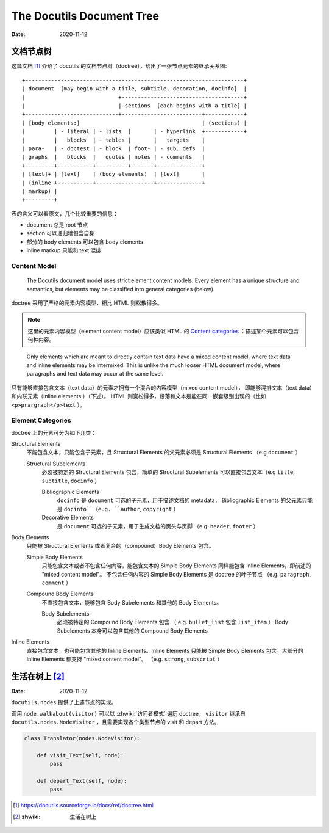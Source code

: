 ==========================
The Docutils Document Tree
==========================

:date: 2020-11-12

文档节点树
==========

这篇文档 [#]_ 介绍了 docutils 的文档节点树（doctree），给出了一张节点元素的继承关系图::

    +--------------------------------------------------------------------+
    | document  [may begin with a title, subtitle, decoration, docinfo]  |
    |                             +--------------------------------------+
    |                             | sections  [each begins with a title] |
    +-----------------------------+-------------------------+------------+
    | [body elements:]                                      | (sections) |
    |         | - literal | - lists  |       | - hyperlink  +------------+
    |         |   blocks  | - tables |       |   targets    |
    | para-   | - doctest | - block  | foot- | - sub. defs  |
    | graphs  |   blocks  |   quotes | notes | - comments   |
    +---------+-----------+----------+-------+--------------+
    | [text]+ | [text]    | (body elements)  | [text]       |
    | (inline +-----------+------------------+--------------+
    | markup) |
    +---------+

表的含义可以看原文，几个比较重要的信息：

- document 总是 root 节点
- section 可以递归地包含自身
- 部分的 body elements 可以包含 body elements
- inline markup 只能和 text 混排

Content Model
-------------

    The Docutils document model uses strict element content models.
    Every element has a unique structure and semantics,
    but elements may be classified into general categories (below).

doctree 采用了严格的元素内容模型，相比 HTML 则松散得多。

.. note::

   这里的元素内容模型（element content model）应该类似 HTML 的
   `Content categories`_ ：描述某个元素可以包含何种内容。

.. _Content categories: https://developer.mozilla.org/zh-CN/docs/Web/Guide/HTML/Content_categories

..

    Only elements which are meant to directly contain text data have a mixed content model,
    where text data and inline elements may be intermixed.
    This is unlike the much looser HTML document model,
    where paragraphs and text data may occur at the same level.

只有能够直接包含文本（text data）的元素才拥有一个混合的内容模型（mixed content model），
即能够混排文本（text data）和内联元素（inline elements ）（下述）。
HTML 则宽松得多，段落和文本是能在同一嵌套级别出现的（比如 ``<p>prargraph</p>text`` ）。

Element Categories
------------------

doctree 上的元素可分为如下几类：

Structural Elements
    不能包含文本，只能包含子元素，且 Structural Elements 的父元素必须是 Structural Elements
    （e.g ``document`` ）

    Structural Subelements
        必须被特定的 Structural Elements 包含，简单的 Structural Subelements
        可以直接包含文本（e.g ``title``, ``subtitle``, ``docinfo`` ）

        Bibliographic Elements
             ``docinfo`` 是 ``document`` 可选的子元素，用于描述文档的 metadata，
             Bibliographic Elements 的父元素只能是 ``docinfo``（e.g. ``author``, ``copyright`` ）

        Decorative Elements
             是 ``document`` 可选的子元素，用于生成文档的页头与页脚
             （e.g. ``header``, ``footer`` ）

Body Elements
    只能被 Structural Elements 或者复合的（compound）Body Elements 包含。

    Simple Body Elements
        只能包含文本或者不包含任何内容，能包含文本的 Simple Body Elements
        同样能包含 Inline Elements，即前述的 "mixed content model"。
        不包含任何内容的 Simple Body Elements 是 doctree 的叶子节点
        （e.g.  ``paragraph``, ``comment`` ）

    Compound Body Elements
        不直接包含文本，能够包含 Body Subelements 和其他的 Body Elements。

        Body Subelements
            必须被特定的 Compound Body Elements 包含
            （ e.g. ``bullet_list`` 包含 ``list_item`` ）
            Body Subelements 本身可以包含其他的 Compound Body Elements

Inline Elements
    直接包含文本，也可能包含其他的 Inline Elements。Inline Elements 只能被
    Simple Body Elements 包含。大部分的 Inline Elements 都支持 "mixed content model"。
    （e.g. ``strong``, ``subscript`` ）

生活在树上 [#]_
===============

:Date: 2020-11-12

``docutils.nodes`` 提供了上述节点的实现。

调用 ``node.walkabout(visitor)`` 可以以 :zhwiki:`访问者模式` 遍历 doctree，
``visitor`` 继承自 ``docutils.nodes.NodeVisitor`` ，且需要实现各个类型节点的
visit 和 depart 方法。

.. code-block:: python

   class Translator(nodes.NodeVisitor):

       def visit_Text(self, node):
           pass

       def depart_Text(self, node):
           pass


.. [#] https://docutils.sourceforge.io/docs/ref/doctree.html
.. [#] :zhwiki: 生活在树上
